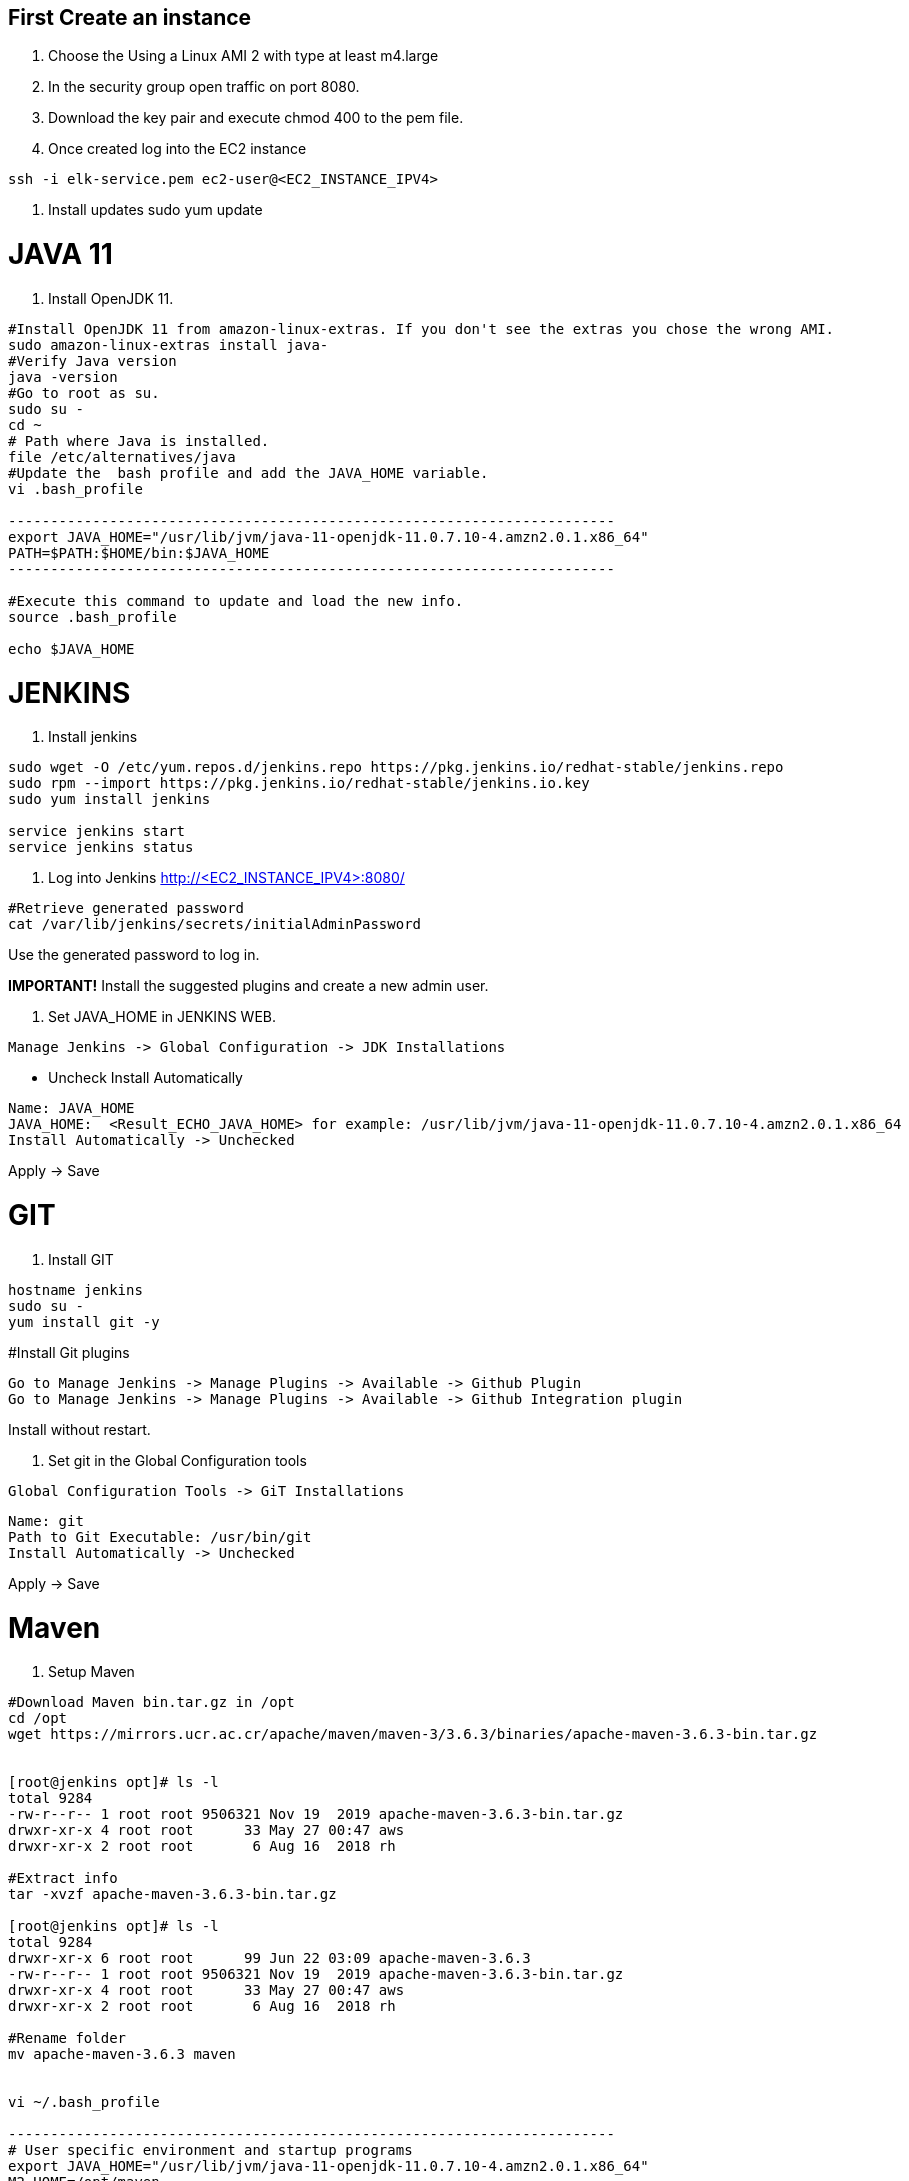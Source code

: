 ## First Create an instance 

1. Choose the Using a Linux AMI 2 with type at least m4.large
2. In the security group open traffic on port 8080.
3. Download the key pair and execute chmod 400 to the pem file.
4. Once created log into the EC2 instance

```bash
ssh -i elk-service.pem ec2-user@<EC2_INSTANCE_IPV4>
```

5. Install updates sudo yum update

# JAVA 11
6. Install OpenJDK 11.

```bash
#Install OpenJDK 11 from amazon-linux-extras. If you don't see the extras you chose the wrong AMI.
sudo amazon-linux-extras install java-
#Verify Java version
java -version
#Go to root as su.
sudo su -
cd ~
# Path where Java is installed.
file /etc/alternatives/java
#Update the  bash profile and add the JAVA_HOME variable.
vi .bash_profile

------------------------------------------------------------------------
export JAVA_HOME="/usr/lib/jvm/java-11-openjdk-11.0.7.10-4.amzn2.0.1.x86_64"
PATH=$PATH:$HOME/bin:$JAVA_HOME
------------------------------------------------------------------------

#Execute this command to update and load the new info.
source .bash_profile

echo $JAVA_HOME
```

# JENKINS
7. Install jenkins

```bash
sudo wget -O /etc/yum.repos.d/jenkins.repo https://pkg.jenkins.io/redhat-stable/jenkins.repo
sudo rpm --import https://pkg.jenkins.io/redhat-stable/jenkins.io.key
sudo yum install jenkins

service jenkins start
service jenkins status

```

8. Log into Jenkins http://<EC2_INSTANCE_IPV4>:8080/

```bash
#Retrieve generated password
cat /var/lib/jenkins/secrets/initialAdminPassword
```

Use the generated password to log in.

**IMPORTANT!** Install the suggested plugins and create a new admin user.

8. Set JAVA_HOME in JENKINS WEB.

```bash
Manage Jenkins -> Global Configuration -> JDK Installations
```

- Uncheck Install Automatically

```bash
Name: JAVA_HOME
JAVA_HOME:  <Result_ECHO_JAVA_HOME> for example: /usr/lib/jvm/java-11-openjdk-11.0.7.10-4.amzn2.0.1.x86_64
Install Automatically -> Unchecked
```

Apply -> Save

# GIT
9. Install GIT

```bash
hostname jenkins
sudo su -
yum install git -y
```

#Install Git plugins

```bash
Go to Manage Jenkins -> Manage Plugins -> Available -> Github Plugin
Go to Manage Jenkins -> Manage Plugins -> Available -> Github Integration plugin 
```

Install without restart.

10. Set git in the Global Configuration tools

```bash
Global Configuration Tools -> GiT Installations
```

```bash
Name: git
Path to Git Executable: /usr/bin/git
Install Automatically -> Unchecked
```

Apply -> Save

# Maven
11. Setup Maven

```bash
#Download Maven bin.tar.gz in /opt
cd /opt
wget https://mirrors.ucr.ac.cr/apache/maven/maven-3/3.6.3/binaries/apache-maven-3.6.3-bin.tar.gz


[root@jenkins opt]# ls -l
total 9284
-rw-r--r-- 1 root root 9506321 Nov 19  2019 apache-maven-3.6.3-bin.tar.gz
drwxr-xr-x 4 root root      33 May 27 00:47 aws
drwxr-xr-x 2 root root       6 Aug 16  2018 rh

#Extract info
tar -xvzf apache-maven-3.6.3-bin.tar.gz

[root@jenkins opt]# ls -l
total 9284
drwxr-xr-x 6 root root      99 Jun 22 03:09 apache-maven-3.6.3
-rw-r--r-- 1 root root 9506321 Nov 19  2019 apache-maven-3.6.3-bin.tar.gz
drwxr-xr-x 4 root root      33 May 27 00:47 aws
drwxr-xr-x 2 root root       6 Aug 16  2018 rh

#Rename folder
mv apache-maven-3.6.3 maven


vi ~/.bash_profile

------------------------------------------------------------------------
# User specific environment and startup programs
export JAVA_HOME="/usr/lib/jvm/java-11-openjdk-11.0.7.10-4.amzn2.0.1.x86_64"
M2_HOME=/opt/maven
M2=/opt/maven/bin
PATH=$PATH:$HOME/bin:$JAVA_HOME:$M2:$M2_HOME
export PATH
------------------------------------------------------------------------
#Refresh info.
source ~/.bash_profile
#Check maven version
mvn --version
```

12. Install Maven plugins:

```bash
Manage Jenkins -> Manage Plugins -> Available -> Maven Invoker 
Manage Jenkins -> Manage Plugins -> Available -> Maven Integration
``` 

Install without restart.

13. Setup maven in global configurations.

```bash
Global Configuration Tools -> GIT Installations

Name: M2_HOME
MAVEN_HOME: /opt/maven
Install Automatically -> Unchecked
```

Apply -> Save

# DOCKER
11. Install Docker

```bash
sudo amazon-linux-extras install docker
sudo service docker start
sudo systemctl enable docker
sudo usermod -a -G docker jenkins
sudo usermod -a -G docker ec2-user
```

12. Install Docker Plugin

```bash
Manage Jenkins -> Manage Plugins -> Available -> Docker Pipeline plugin 
```

13. Install ECR Plugin
14. Create an IAM user, called **ecr-user** with the role -> **AmazonEC2ContainerRegistryFullAccess**

**IMPORTANT!** Download the CSV with the Credentials.

15. Create Jenkins Credentials Manage Jenkins -> Manage Credentials -> Jenkins -> Global Credentials -> Add credential (Left side option)

```bash
ID: ecr-user
Description: ecr-user
Access Key ID: <KEY_DOWNLOADED_IN_STEP_14>
Secret Access Key: <KEY_DOWNLOADED_IN_STEP_14>
```

Save.

# Kubernetes
16. Install Kubectl

```bash
sudo su -
curl -o kubectl https://amazon-eks.s3.us-west-2.amazonaws.com/1.16.8/2020-04-16/bin/linux/amd64/kubectl
chmod +x ./kubectl
sudo mv ./kubectl /usr/local/bin/kubectl
kubectl version --short --client
aws configure
aws eks --region us-east-2 update-kubeconfig --name ostock-dev-cluster
Added new context arn:aws:eks:us-east-2:8XXXXXXXXXXX3:cluster/ostock-dev-cluster to /root/kubeconfig
kubectl get svc

cat > ~/.kube/config-ostock-dev-cluster
export KUBECONFIG=$KUBECONFIG:~/.kube/config-ostock-dev-cluster
echo $KUBECONFIG
kubectl get svc
```

# Useful links
https://docs.aws.amazon.com/es_es/eks/latest/userguide/create-kubeconfig.html
https://docs.aws.amazon.com/eks/latest/userguide/create-kubeconfig.html